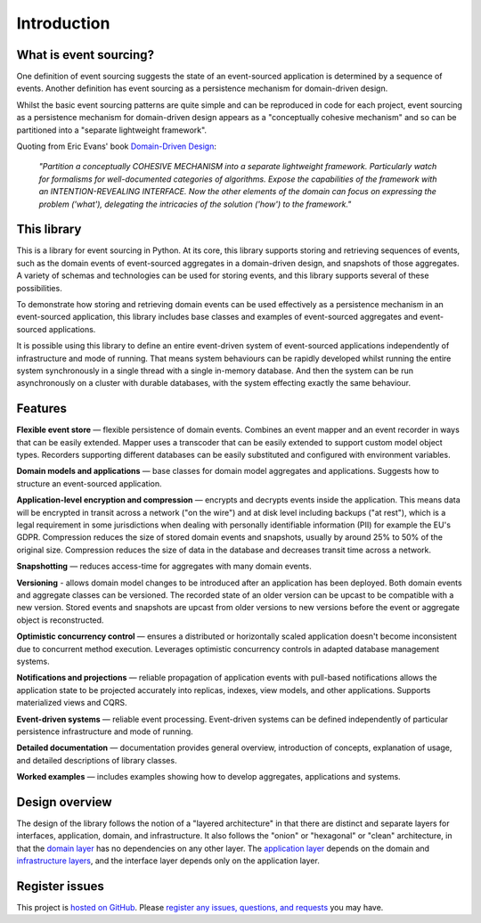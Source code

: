 ============
Introduction
============

What is event sourcing?
=======================

One definition of event sourcing suggests the state of an
event-sourced application is determined by a sequence of events.
Another definition has event sourcing as a persistence mechanism
for domain-driven design.

Whilst the basic event sourcing patterns are quite simple and
can be reproduced in code for each project, event sourcing as a
persistence mechanism for domain-driven design appears as a
"conceptually cohesive mechanism" and so can be partitioned into
a "separate lightweight framework".

Quoting from Eric Evans' book `Domain-Driven Design
<https://en.wikipedia.org/wiki/Domain-driven_design>`__:

.. pull-quote::

    *"Partition a conceptually COHESIVE MECHANISM into a separate
    lightweight framework. Particularly watch for formalisms for
    well-documented categories of algorithms. Expose the capabilities of the
    framework with an INTENTION-REVEALING INTERFACE. Now the other elements
    of the domain can focus on expressing the problem ('what'), delegating
    the intricacies of the solution ('how') to the framework."*


This library
============

This is a library for event sourcing in Python. At its core, this library
supports storing and retrieving sequences of events, such as the domain events
of event-sourced aggregates in a domain-driven design, and snapshots of those
aggregates. A variety of schemas and technologies can be used for storing events,
and this library supports several of these possibilities.

To demonstrate how storing and retrieving domain events can be used effectively
as a persistence mechanism in an event-sourced application, this library includes
base classes and examples of event-sourced aggregates and event-sourced applications.

It is possible using this library to define an entire event-driven system of
event-sourced applications independently of infrastructure and mode of running.
That means system behaviours can be rapidly developed whilst running the entire
system synchronously in a single thread with a single in-memory database. And
then the system can be run asynchronously on a cluster with durable databases,
with the system effecting exactly the same behaviour.


Features
========

**Flexible event store** — flexible persistence of domain events. Combines
an event mapper and an event recorder in ways that can be easily extended.
Mapper uses a transcoder that can be easily extended to support custom
model object types. Recorders supporting different databases can be easily
substituted and configured with environment variables.

**Domain models and applications** — base classes for domain model aggregates
and applications. Suggests how to structure an event-sourced application.

**Application-level encryption and compression** — encrypts and decrypts events inside the
application. This means data will be encrypted in transit across a network ("on the wire")
and at disk level including backups ("at rest"), which is a legal requirement in some
jurisdictions when dealing with personally identifiable information (PII) for example
the EU's GDPR. Compression reduces the size of stored domain events and snapshots, usually
by around 25% to 50% of the original size. Compression reduces the size of data
in the database and decreases transit time across a network.

**Snapshotting** — reduces access-time for aggregates with many domain events.

**Versioning** - allows domain model changes to be introduced after an application
has been deployed. Both domain events and aggregate classes can be versioned.
The recorded state of an older version can be upcast to be compatible with a new
version. Stored events and snapshots are upcast from older versions
to new versions before the event or aggregate object is reconstructed.

**Optimistic concurrency control** — ensures a distributed or horizontally scaled
application doesn't become inconsistent due to concurrent method execution. Leverages
optimistic concurrency controls in adapted database management systems.

**Notifications and projections** — reliable propagation of application
events with pull-based notifications allows the application state to be
projected accurately into replicas, indexes, view models, and other applications.
Supports materialized views and CQRS.

**Event-driven systems** — reliable event processing. Event-driven systems
can be defined independently of particular persistence infrastructure and mode of
running.

**Detailed documentation** — documentation provides general overview, introduction
of concepts, explanation of usage, and detailed descriptions of library classes.

**Worked examples** — includes examples showing how to develop aggregates, applications
and systems.


..
    **Hash chaining** — Sequences of events can be hash-chained, and the entire sequence
    of events checked for data integrity. Information lost in transit or on the disk from
    database corruption can be detected. If the last hash can be independently validated,
    then so can the entire sequence.

..
    **Correlation and causation IDs** - Domain events can easily be given correlation and
    causation IDs, which allows a story to be traced through a system of applications.


Design overview
===============

The design of the library follows the notion of a "layered architecture" in
that there are distinct and separate layers for interfaces, application, domain,
and infrastructure. It also follows the "onion" or "hexagonal" or "clean"
architecture, in that the `domain layer <domain.html>`_ has no dependencies
on any other layer. The `application layer <application.html>`_ depends on
the domain and `infrastructure layers <persistence.html>`_, and the interface
layer depends only on the application layer.


Register issues
===============

This project is `hosted on GitHub <https://github.com/pyeventsourcing/eventsourcing>`__.
Please `register any issues, questions, and requests
<https://github.com/pyeventsourcing/eventsourcing/issues>`__ you may have.
